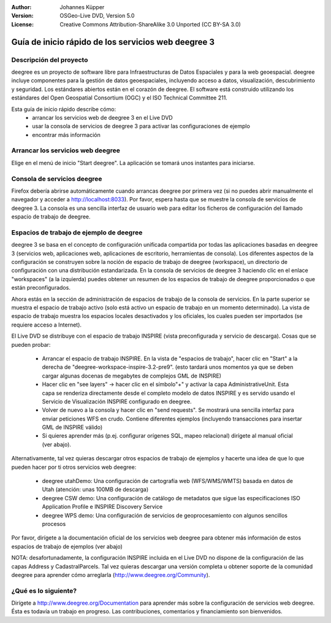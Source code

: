 :Author: Johannes Küpper
:Version: OSGeo-Live DVD, Version 5.0
:License: Creative Commons Attribution-ShareAlike 3.0 Unported  (CC BY-SA 3.0)

.. image:: ../../images/project_logos/logo-deegree.png
  :scale: 100 %
  :alt: project logo
  :align: right
  :target: http://deegree.org/

********************************************************************************
Guía de inicio rápido de los servicios web deegree 3
********************************************************************************

Descripción del proyecto
================================================================================

deegree es un proyecto de software libre para Infraestructuras de Datos Espaciales y para la web geoespacial. deegree incluye componentes para la gestión de datos geoespaciales, incluyendo acceso a datos, visualización, descubrimiento y seguridad. Los estándares abiertos están en el corazón de deegree. El software está construido utilizando los estándares del Open Geospatial Consortium (OGC) y el ISO Technical Committee 211.

Esta guía de inicio rápido describe cómo:
   * arrancar los servicios web de deegree 3 en el Live DVD
   * usar la consola de servicios de deegree 3 para activar las configuraciones de ejemplo
   * encontrar más información


Arrancar los servicios web deegree
================================================================================

Elige en el menú de inicio "Start deegree".
La aplicación se tomará unos instantes para iniciarse.


Consola de servicios deegree
================================================================================

Firefox debería abrirse automáticamente cuando arrancas deegree por primera vez (si no puedes abrir manualmente el navegador y acceder a http://localhost:8033). Por favor, espera hasta que se muestre la consola de servicios de deegree 3. La consola es una sencilla interfaz de usuario web para editar los ficheros de configuración del llamado espacio de trabajo de deegree.


Espacios de trabajo de ejemplo de deegree
================================================================================

deegree 3 se basa en el concepto de configuración unificada compartida por todas las aplicaciones basadas en deegree 3 (servicios web, aplicaciones web, aplicaciones de escritorio, herramientas de consola). Los diferentes aspectos de la configuración se construyen sobre la noción de espacio de trabajo de deegree (workspace), un directorio de configuración con una distribución estandarizada. En la consola de servicios de deegree 3 haciendo clic en el enlace "workspaces" (a la izquierda) puedes obtener un resumen de los espacios de trabajo de deegree proporcionados o que están preconfigurados.

Ahora estás en la sección de administración de espacios de trabajo de la consola de servicios. En la parte superior se muestra el espacio de trabajo activo (solo está activo un espacio de trabajo en un momento determinado). La vista de espacio de trabajo muestra los espacios locales desactivados y los oficiales, los cuales pueden ser importados (se requiere acceso a Internet).

El Live DVD se distribuye con el espacio de trabajo INSPIRE (vista preconfigurada y servicio de descarga). Cosas que se pueden probar:

 * Arrancar el espacio de trabajo INSPIRE. En la vista de "espacios de trabajo", hacer clic en "Start" a la derecha de "deegree-workspace-inspire-3.2-pre9". (esto tardará unos momentos ya que se deben cargar algunas docenas de megabytes de complejos GML de INSPIRE)
 * Hacer clic en "see layers" -> hacer clic en el símbolo"+" y activar la capa AdministrativeUnit. Esta capa se renderiza directamente desde el completo modelo de datos INSPIRE y es servido usando el Servicio de Visualización INSPIRE configurado en deegree.
 * Volver de nuevo a la consola y hacer clic en "send requests". Se mostrará una sencilla interfaz para enviar peticiones WFS en crudo. Contiene diferentes ejemplos (incluyendo transacciones para insertar GML de INSPIRE válido)
 * Si quieres aprender más (p.ej. configurar orígenes SQL, mapeo relacional) dirígete al manual oficial (ver abajo).

Alternativamente, tal vez quieras descargar otros espacios de trabajo de ejemplos y hacerte una idea de que lo que pueden hacer por ti otros servicios web deegree:

  * deegree utahDemo: Una configuración de cartografía web (WFS/WMS/WMTS) basada en datos de Utah (atención: unas 100MB de descarga)
  * deegree CSW demo: Una configuración de catálogo de metadatos que sigue las especificaciones ISO Application Profile e INSPIRE Discovery Service
  * deegree WPS demo: Una configuración de servicios de geoprocesamiento con algunos sencillos procesos

Por favor, dirígete a la documentación oficial de los servicios web deegree para obtener más información de estos espacios de trabajo de ejemplos (ver abajo)

NOTA: desafortunadamente, la configuración INSPIRE incluida en el Live DVD no dispone de la configuración de las capas Address y CadastralParcels. Tal vez quieras descargar una versión completa u obtener soporte de la comunidad deegree para aprender cómo arreglarla (http://www.deegree.org/Community).

¿Qué es lo siguiente?
================================================================================

Dirígete a http://www.deegree.org/Documentation para aprender más sobre la configuración de servicios web deegree. Ésta es todavía un trabajo en progreso. Las contribuciones, comentarios y financiamiento son bienvenidos.